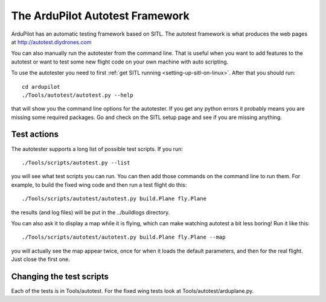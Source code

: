 .. _the-ardupilot-autotest-framework:

================================
The ArduPilot Autotest Framework
================================

ArduPilot has an automatic testing framework based on SITL. The autotest
framework is what produces the web pages at
http://autotest.diydrones.com

You can also manually run the autotester from the command line. That is
useful when you want to add features to the autotest or want to test
some new flight code on your own machine with auto scripting.

To use the autotester you need to first :ref:`get SITL running <setting-up-sitl-on-linux>`. After that you should run:

::

    cd ardupilot
    ./Tools/autotest/autotest.py --help

that will show you the command line options for the autotester. If you
get any python errors it probably means you are missing some required
packages. Go and check on the SITL setup page and see if you are missing
anything.

Test actions
------------

The autotester supports a long list of possible test scripts. If you
run:

::

    ./Tools/scripts/autotest.py --list

you will see what test scripts you can run. You can then add those
commands on the command line to run them. For example, to build the
fixed wing code and then run a test flight do this:

::

    ./Tools/scripts/autotest/autotest.py build.Plane fly.Plane

the results (and log files) will be put in the ../buildlogs directory.

You can also ask it to display a map while it is flying, which can make
watching autotest a bit less boring! Run it like this:

::

    ./Tools/scripts/autotest/autotest.py build.Plane fly.Plane --map

you will actually see the map appear twice, once for when it loads the
default parameters, and then for the real flight. Just close the first
one.

Changing the test scripts
-------------------------

Each of the tests is in Tools/autotest. For the fixed wing tests look at
Tools/autotest/arduplane.py.
